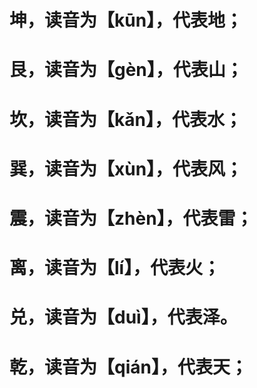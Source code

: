 * 坤，读音为【kūn】，代表地；
* 艮，读音为【gèn】，代表山；
* 坎，读音为【kǎn】，代表水；
* 巽，读音为【xùn】，代表风；
* 震，读音为【zhèn】，代表雷；
* 离，读音为【lí】，代表火；
* 兑，读音为【duì】，代表泽。
* 乾，读音为【qián】，代表天；
* [[../assets/image_1685601539630_0.png]]
* [[../assets/image_1685601567157_0.png]]
* [[../assets/image_1685601649642_0.png]]